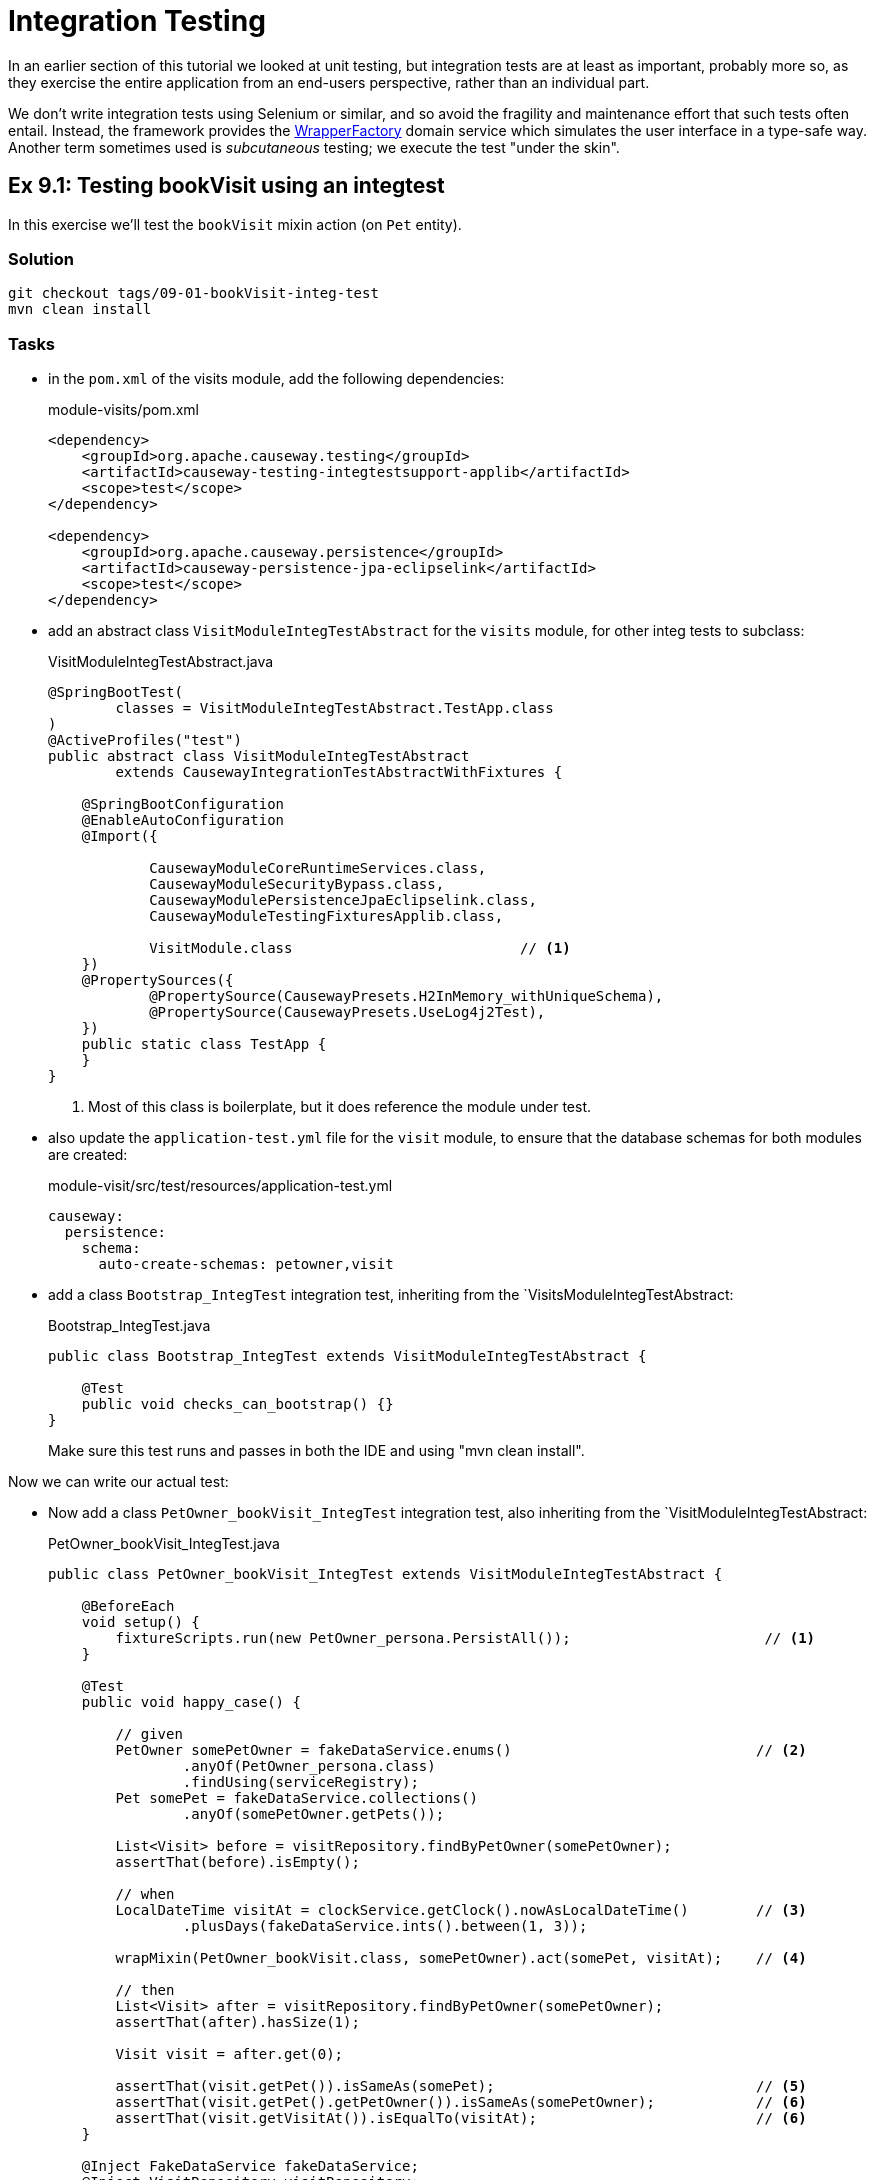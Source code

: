 = Integration Testing

:Notice: Licensed to the Apache Software Foundation (ASF) under one or more contributor license agreements. See the NOTICE file distributed with this work for additional information regarding copyright ownership. The ASF licenses this file to you under the Apache License, Version 2.0 (the "License"); you may not use this file except in compliance with the License. You may obtain a copy of the License at. http://www.apache.org/licenses/LICENSE-2.0 . Unless required by applicable law or agreed to in writing, software distributed under the License is distributed on an "AS IS" BASIS, WITHOUT WARRANTIES OR  CONDITIONS OF ANY KIND, either express or implied. See the License for the specific language governing permissions and limitations under the License.

In an earlier section of this tutorial we looked at unit testing, but integration tests are at least as important, probably more so, as they exercise the entire application from an end-users perspective, rather than an individual part.

We don't write integration tests using Selenium or similar, and so avoid the fragility and maintenance effort that such tests often entail.
Instead, the framework provides the xref:refguide:applib:index/services/wrapper/WrapperFactory.adoc[WrapperFactory] domain service which simulates the user interface in a type-safe way.
Another term sometimes used is _subcutaneous_ testing; we execute the test "under the skin".


[#exercise-9-1-testing-bookvisit-using-an-integtest]
== Ex 9.1: Testing bookVisit using an integtest

In this exercise we'll test the `bookVisit` mixin action (on `Pet` entity).


=== Solution

[source,bash]
----
git checkout tags/09-01-bookVisit-integ-test
mvn clean install
----

=== Tasks

* in the `pom.xml` of the visits module, add the following dependencies:
+
[source,xml]
.module-visits/pom.xml
----
<dependency>
    <groupId>org.apache.causeway.testing</groupId>
    <artifactId>causeway-testing-integtestsupport-applib</artifactId>
    <scope>test</scope>
</dependency>

<dependency>
    <groupId>org.apache.causeway.persistence</groupId>
    <artifactId>causeway-persistence-jpa-eclipselink</artifactId>
    <scope>test</scope>
</dependency>
----


* add an abstract class `VisitModuleIntegTestAbstract` for the `visits` module, for other integ tests to subclass:
+
[source,java]
.VisitModuleIntegTestAbstract.java
----
@SpringBootTest(
        classes = VisitModuleIntegTestAbstract.TestApp.class
)
@ActiveProfiles("test")
public abstract class VisitModuleIntegTestAbstract
        extends CausewayIntegrationTestAbstractWithFixtures {

    @SpringBootConfiguration
    @EnableAutoConfiguration
    @Import({

            CausewayModuleCoreRuntimeServices.class,
            CausewayModuleSecurityBypass.class,
            CausewayModulePersistenceJpaEclipselink.class,
            CausewayModuleTestingFixturesApplib.class,

            VisitModule.class                           // <.>
    })
    @PropertySources({
            @PropertySource(CausewayPresets.H2InMemory_withUniqueSchema),
            @PropertySource(CausewayPresets.UseLog4j2Test),
    })
    public static class TestApp {
    }
}
----
<.> Most of this class is boilerplate, but it does reference the module under test.

* also update the `application-test.yml` file for the `visit` module, to ensure that the database schemas for both modules are created:
+
[source,yaml]
.module-visit/src/test/resources/application-test.yml
----
causeway:
  persistence:
    schema:
      auto-create-schemas: petowner,visit
----

* add a class `Bootstrap_IntegTest` integration test, inheriting from the `VisitsModuleIntegTestAbstract:
+
[source,java]
.Bootstrap_IntegTest.java
----
public class Bootstrap_IntegTest extends VisitModuleIntegTestAbstract {

    @Test
    public void checks_can_bootstrap() {}
}
----
+
Make sure this test runs and passes in both the IDE and using "mvn clean install".


Now we can write our actual test:

* Now add a class `PetOwner_bookVisit_IntegTest` integration test, also inheriting from the `VisitModuleIntegTestAbstract:
+
[source,java]
.PetOwner_bookVisit_IntegTest.java
----
public class PetOwner_bookVisit_IntegTest extends VisitModuleIntegTestAbstract {

    @BeforeEach
    void setup() {
        fixtureScripts.run(new PetOwner_persona.PersistAll());                       // <.>
    }

    @Test
    public void happy_case() {

        // given
        PetOwner somePetOwner = fakeDataService.enums()                             // <.>
                .anyOf(PetOwner_persona.class)
                .findUsing(serviceRegistry);
        Pet somePet = fakeDataService.collections()
                .anyOf(somePetOwner.getPets());

        List<Visit> before = visitRepository.findByPetOwner(somePetOwner);
        assertThat(before).isEmpty();

        // when
        LocalDateTime visitAt = clockService.getClock().nowAsLocalDateTime()        // <.>
                .plusDays(fakeDataService.ints().between(1, 3));

        wrapMixin(PetOwner_bookVisit.class, somePetOwner).act(somePet, visitAt);    // <.>

        // then
        List<Visit> after = visitRepository.findByPetOwner(somePetOwner);
        assertThat(after).hasSize(1);

        Visit visit = after.get(0);

        assertThat(visit.getPet()).isSameAs(somePet);                               // <.>
        assertThat(visit.getPet().getPetOwner()).isSameAs(somePetOwner);            // <.>
        assertThat(visit.getVisitAt()).isEqualTo(visitAt);                          // <6>
    }

    @Inject FakeDataService fakeDataService;
    @Inject VisitRepository visitRepository;
    @Inject ClockService clockService;

}
----
<.> uses same fixture script used for prototyping to set up ``Pet``s and their ``PetOwner``s.
<.> uses the xref:refguide:testing:index/fakedata/applib/services/FakeDataService.adoc[FakeDataService] to select a random `PetOwner` and corresponding `Pet`
<.> sets up some randomised but valid argument values
<.> invokes the action, using the xref:refguide:applib:index/services/wrapper/WrapperFactory.adoc[WrapperFactory] to simulate the UI
<.> asserts that one new `Visit` has been created for the `Pet`.
<.> asserts that the state of this new `Visit` is correct
+
Run the test and check that it passes.


* write an error scenario which checks that the `visitAt` date cannot be in the past:
+
[source,java]
.PetOwner_bookVisit_IntegTest.java
----
@Test
public void cannot_book_in_the_past() {

    // given
    PetOwner somePetOwner = fakeDataService.enums()
            .anyOf(PetOwner_persona.class)
            .findUsing(serviceRegistry);
    Pet somePet = fakeDataService.collections()
            .anyOf(somePetOwner.getPets());

    // when, then
    LocalDateTime visitAt = clockService.getClock().nowAsLocalDateTime();

    assertThatThrownBy(() ->
            wrapMixin(PetOwner_bookVisit.class, somePetOwner).act(somePet, visitAt)
    )
            .isInstanceOf(InvalidException.class)
            .hasMessage("Must book in the future");
}
----
